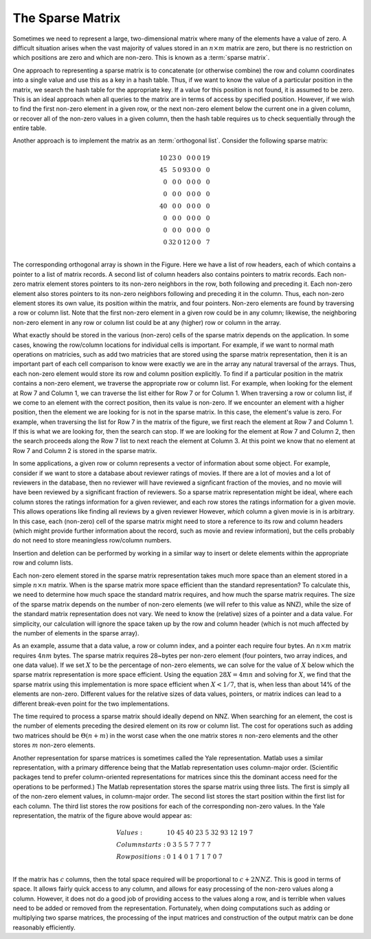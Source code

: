 .. This file is part of the OpenDSA eTextbook project. See
.. http://opendsa.org for more details.
.. Copyright (c) 2012-2020 by the OpenDSA Project Contributors, and
.. distributed under an MIT open source license.

.. avmetadata::
   :author: Cliff Shaffer
   :requires:
   :satisfies:
   :topic: Sparse Matrix
   :keyword: Sparse Matrix


The Sparse Matrix
=================

Sometimes we need to represent a large, two-dimensional matrix
where many of the elements have a value of zero.
A difficult situation arises when the vast majority of values stored
in an :math:`n \times m` matrix are zero, but 
there is no restriction on which positions are zero and which are
non-zero.
This is known as a :term:`sparse matrix`.

One approach to representing a sparse matrix is to concatenate
(or otherwise combine) the row and column coordinates into a single
value and use this as a key in a hash table.
Thus, if we want to know the value of a particular position in the
matrix, we search the hash table for the appropriate key.
If a value for this position is not found, it is assumed to be zero.
This is an ideal approach when all queries to the
matrix are in terms of access by specified position.
However, if we wish to find the first non-zero element in a given row,
or the next non-zero element below the current one in a given column,
or recover all of the non-zero values in a given column,
then the hash table requires us to check sequentially through the
entire table.

Another approach is to implement the matrix as an
:term:`orthogonal list`.
Consider the following sparse matrix:

.. math::

   \begin{array}{rrrrrrr}
   10&23&0 &0 &0&0&19\\
   45&5 &0 &93&0&0&0 \\
   0 &0 &0 &0 &0&0&0 \\
   0 &0 &0 &0 &0&0&0 \\
   40&0 &0 &0 &0&0&0 \\
   0 &0 &0 &0 &0&0&0 \\
   0 &0 &0 &0 &0&0&0 \\
   0 &32&0 &12&0&0&7 \\
   \end{array}

The corresponding orthogonal array is shown in the Figure.
Here we have a list of row headers, each of which contains a pointer
to a list of matrix records.
A second list of column headers also contains pointers to matrix records.
Each non-zero matrix element stores pointers to its non-zero
neighbors in the row, both following and preceding it.
Each non-zero element also stores pointers to its non-zero neighbors
following and preceding it in the column.
Thus, each non-zero element stores its own value, its position within
the matrix, and four pointers.
Non-zero elements are found by traversing a row or column list.
Note that the first non-zero element in a given row could be in any
column;
likewise, the neighboring non-zero element in any row or column list
could be at any (higher) row or column in the array.

.. odsafig:: Images/Sparse.png
   :width: 500
   :align: center
   :capalign: justify
   :figwidth: 90%
   :alt: The orthogonal list sparse matrix representation.

   A representative orthogonal list sparse matrix
   representation. Depending on the needs of the application, a given
   cell might store references as part of a singly linked or doubly
   linked list, and the cell might store row/column positions for the
   cell or might store references back to the row/column headers.
        
What exactly should be stored in the various (non-zero) cells of the
sparse matrix depends on the application.
In some cases, knowing the row/column locations for individual cells
is important.
For example, if we want to normal math operations on matricies, such
as add two matricies that are stored using the sparse matrix
representation, then it is an important part of each cell comparison
to know were exactly we are in the array any natural traversal of the
arrays.
Thus, each non-zero element would store its row and column
position explicitly.
To find if a particular position in the matrix contains a non-zero
element, we traverse the appropriate row or column list.
For example, when looking for the element at Row 7 and Column 1,
we can traverse the list either for Row 7 or for Column 1.
When traversing a row or column list, if we come to an element with
the correct position, then its value is non-zero.
If we encounter an element with a higher position,
then the element we are looking for is not in the sparse matrix.
In this case, the element's value is zero.
For example, when traversing the list for Row 7 in the matrix of
the figure, we first reach the element at Row 7 and Column 1.
If this is what we are looking for, then the search can stop.
If we are looking for the element at Row 7 and Column 2, then the
search proceeds along the Row 7 list to next reach the element at
Column 3.
At this point we know that no element at Row 7 and Column 2 is stored
in the sparse matrix.

In some applications, a given row or column represents a vector of
information about some object.
For example, consider if we want to store a database about reviewer
ratings of movies.
If there are a lot of movies and a lot of reviewers in the database,
then no reviewer will have reviewed a signficant fraction of the
movies, and no movie will have been reviewed by a significant fraction
of reviewers.
So a sparse matrix representation might be ideal, where each column
stores the ratings information for a given reviewer,
and each row stores the ratings information for a given movie.
This allows operations like finding all reviews by a given reviewer
However, *which* column a given movie is in is arbitrary.
In this case, each (non-zero) cell of the sparse matrix might need to
store a reference to its row and column headers (which might provide
further information about the record, such as movie and review
information), but the cells probably do not need to store meaningless
row/column numbers.

Insertion and deletion can be performed by working in a similar way to
insert or delete elements within the appropriate row and column lists.

Each non-zero element stored in the sparse matrix representation
takes much more space than an element stored in a simple
:math:`n \times n` matrix.
When is the sparse matrix more space efficient than the standard
representation?
To calculate this, we need to determine how much space the standard
matrix requires, and how much the sparse matrix requires.
The size of the sparse matrix depends on the number of non-zero
elements (we will refer to this value as NNZ), while the size
of the standard matrix representation does not vary.
We need to know the (relative) sizes of a pointer and a data value.
For simplicity, our calculation will ignore the space taken up by the
row and column header (which is not much affected by the number of
elements in the sparse array).

As an example, assume that a data value, a row or
column index, and a pointer each require four bytes.
An :math:`n \times m` matrix requires :math:`4nm` bytes.
The sparse matrix requires 28~bytes per non-zero element
(four pointers, two array indices, and one data value).
If we set :math:`X` to be the percentage of non-zero elements,
we can solve for the value of :math:`X` below which the sparse matrix
representation is more space efficient.
Using the equation :math:`28X = 4mn` and solving for :math:`X`,
we find that the sparse matrix using this implementation is more space
efficient when :math:`X < 1/7`, that is, 
when less than about 14% of the elements are non-zero.
Different values for the relative sizes of data values, pointers, or
matrix indices can lead to a different break-even point
for the two implementations.

The time required to process a sparse matrix should ideally depend on
NNZ.
When searching for an element, the cost is the number of elements
preceding the desired element on its row or column list.
The cost for operations such as adding two matrices should be
:math:`\Theta(n + m)` in the worst case when the one matrix stores
:math:`n` non-zero elements and the other stores :math:`m` non-zero
elements.

Another representation for sparse matrices is sometimes called the
Yale representation.
Matlab uses a similar representation, with a primary difference being
that the Matlab representation uses column-major
order.
(Scientific packages tend to prefer 
column-oriented representations for matrices since this the dominant
access need for the operations to be performed.)
The Matlab representation stores the sparse matrix using three lists.
The first is simply all of the non-zero element values, in
column-major order.
The second list stores the start position within the first list for
each column.
The third list stores the row positions for each of the
corresponding non-zero values.
In the Yale representation, the matrix of the figure above would
appear as:

.. math::

   \begin{array}{ll}
   Values:& 10\ 45\ 40\ 23\ 5\ 32\ 93\ 12\ 19\ 7\\
   Column starts:& 0\ 3\ 5\ 5\ 7\ 7\ 7\ 7\\
   Row positions:& 0\ 1\ 4\ 0\ 1\ 7\ 1\ 7\ 0\ 7\\
   \end{array}


If the matrix has :math:`c` columns,
then the total space required will be proportional to
:math:`c + 2 NNZ`.
This is good in terms of space.
It allows fairly quick access to any column, and allows for easy
processing of the non-zero values along a column.
However, it does not do a good job of providing access to the values
along a row, and is terrible when values need to be added or
removed from the representation.
Fortunately, when doing computations such as adding or multiplying two
sparse matrices, the processing of the input matrices and construction
of the output matrix can be done reasonably efficiently.
